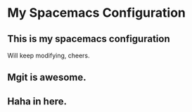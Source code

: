 * My Spacemacs Configuration
** This is my spacemacs configuration
   Will keep modifying, cheers.
** Mgit is awesome.
** Haha in here.
